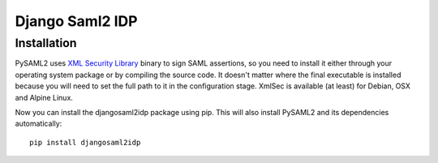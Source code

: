 Django Saml2 IDP
================

Installation
------------

PySAML2 uses `XML Security Library <http://www.aleksey.com/xmlsec/>`_ binary to sign SAML assertions, so you need to install
it either through your operating system package or by compiling the source code. It doesn't matter where the final executable is installed because
you will need to set the full path to it in the configuration stage. XmlSec is available (at least) for Debian, OSX and Alpine Linux.

Now you can install the djangosaml2idp package using pip. This will also install PySAML2 and its dependencies automatically::

    pip install djangosaml2idp
